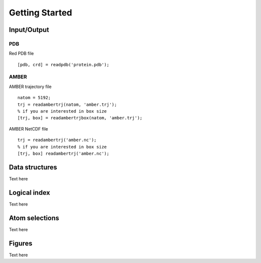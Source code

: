 .. getting_started
.. highlight:: matlab

Getting Started
==================================

Input/Output
----------------------------------

PDB
^^^

Red PDB file
::
  
  [pdb, crd] = readpdb('protein.pdb');

AMBER
^^^^^

AMBER trajectory file
::
  
  natom = 5192;
  trj = readambertrj(natom, 'amber.trj');
  % if you are interested in box size
  [trj, box] = readambertrjbox(natom, 'amber.trj');

AMBER NetCDF file
::
  
  trj = readambertrj('amber.nc');
  % if you are interested in box size
  [trj, box] readambertrj('amber.nc');

Data structures
----------------------------------

Text here

Logical index
----------------------------------

Text here

Atom selections
----------------------------------

Text here

Figures
----------------------------------

Text here

